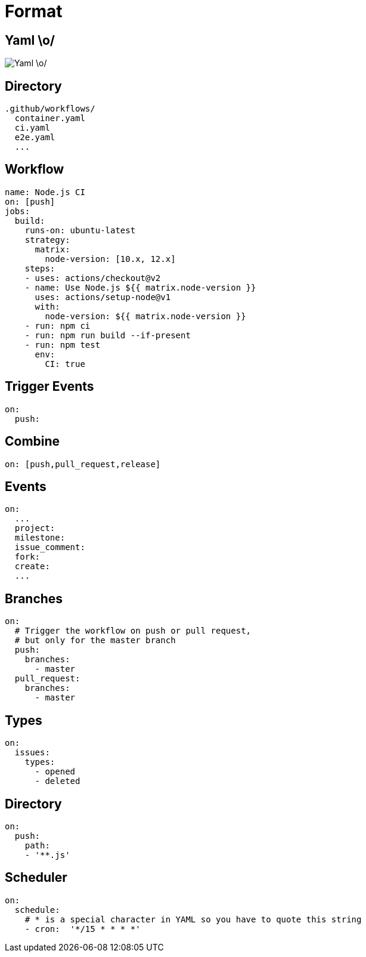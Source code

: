 
= Format

== Yaml \o/

image::yaml.jpg[Yaml \o/]

== Directory

----
.github/workflows/
  container.yaml
  ci.yaml
  e2e.yaml
  ...
----

== Workflow

[source,yaml]
----
name: Node.js CI
on: [push]
jobs:
  build:
    runs-on: ubuntu-latest
    strategy:
      matrix:
        node-version: [10.x, 12.x]
    steps:
    - uses: actions/checkout@v2
    - name: Use Node.js ${{ matrix.node-version }}
      uses: actions/setup-node@v1
      with:
        node-version: ${{ matrix.node-version }}
    - run: npm ci
    - run: npm run build --if-present
    - run: npm test
      env:
        CI: true
----

== Trigger Events

[source,yaml]
----
on:
  push:
----

== Combine

[source,yaml]
----
on: [push,pull_request,release]
----

== Events

[source,yaml]
----
on:
  ...
  project:
  milestone:
  issue_comment:
  fork:
  create:
  ...
----

== Branches

[source,yaml]
----
on:
  # Trigger the workflow on push or pull request,
  # but only for the master branch
  push:
    branches:
      - master
  pull_request:
    branches:
      - master
----

== Types

[source,yaml]
----
on:
  issues:
    types:
      - opened
      - deleted
----

== Directory

[source,yaml]
----
on:
  push:
    path:
    - '**.js'
----

== Scheduler

[source,yaml]
----
on:
  schedule:
    # * is a special character in YAML so you have to quote this string
    - cron:  '*/15 * * * *'
----